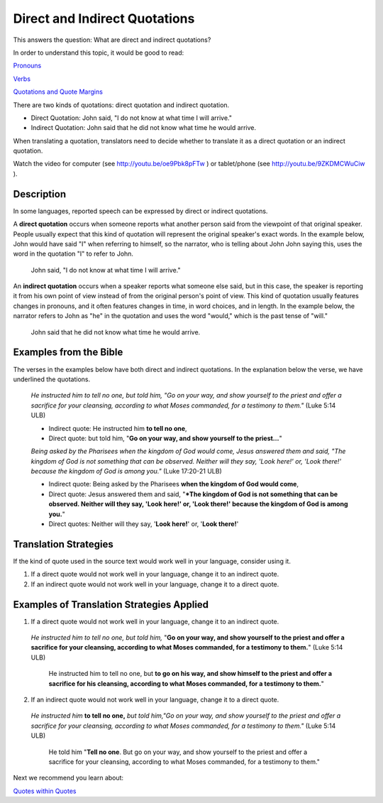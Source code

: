 Direct and Indirect Quotations
==============================

This answers the question: What are direct and indirect quotations?

In order to understand this topic, it would be good to read:

`Pronouns <https://github.com/unfoldingWord-dev/translationStudio-Info/blob/master/docs/Pronouns.rst>`_

`Verbs <https://github.com/unfoldingWord-dev/translationStudio-Info/blob/master/docs/Verbs.rst>`_

`Quotations and Quote Margins <https://github.com/unfoldingWord-dev/translationStudio-Info/blob/master/docs/QuoteMargins.rst>`_

There are two kinds of quotations: direct quotation and indirect quotation.

* Direct Quotation: John said, "I do not know at what time I will arrive."

* Indirect Quotation: John said that he did not know what time he would arrive.

When translating a quotation, translators need to decide whether to translate it as a direct quotation or an indirect quotation.

Watch the video for computer (see http://youtu.be/oe9Pbk8pFTw ) or tablet/phone (see http://youtu.be/9ZKDMCWuCiw ).

Description
------------

In some languages, reported speech can be expressed by direct or indirect quotations.

A **direct quotation** occurs when someone reports what another person said from the viewpoint of that original speaker. People usually expect that this kind of quotation will represent the original speaker's exact words. In the example below, John would have said "I" when referring to himself, so the narrator, who is telling about John John saying this, uses the word in the quotation "I" to refer to John.

  John said, "I do not know at what time I will arrive."

An **indirect quotation** occurs when a speaker reports what someone else said, but in this case, the speaker is reporting it from his own point of view instead of from the original person's point of view. This kind of quotation usually features changes in pronouns, and it often features changes in time, in word choices, and in length. In the example below, the narrator refers to John as "he" in the quotation and uses the word "would," which is the past tense of "will."

  John said that he did not know what time he would arrive.

Examples from the Bible
------------------------

The verses in the examples below have both direct and indirect quotations. In the explanation below the verse, we have underlined the quotations.

  *He instructed him to tell no one, but told him, "Go on your way, and show yourself to the priest and offer a sacrifice for your cleansing, according to what Moses commanded, for a testimony to them."* (Luke 5:14 ULB)

  * Indirect quote: He instructed him **to tell no one**,

  * Direct quote: but told him, "**Go on your way, and show yourself to the priest…**"

  *Being asked by the Pharisees when the kingdom of God would come, Jesus answered them and said, "The kingdom of God is not something that can be observed. Neither will they say, 'Look here!' or, 'Look there!' because the kingdom of God is among you."* (Luke 17:20-21 ULB)

  * Indirect quote: Being asked by the Pharisees **when the kingdom of God would come**,

  * Direct quote: Jesus answered them and said, "***The kingdom of God is not something that can be observed. Neither will they say, 'Look here!' or, 'Look there!' because the kingdom of God is among you.**"

  * Direct quotes: Neither will they say, '**Look here!**' or, '**Look there!**'

Translation Strategies
----------------------

If the kind of quote used in the source text would work well in your language, consider using it.

1. If a direct quote would not work well in your language, change it to an indirect quote.

2. If an indirect quote would not work well in your language, change it to a direct quote.

Examples of Translation Strategies Applied
------------------------------------------

1) If a direct quote would not work well in your language, change it to an indirect quote.

  *He instructed him to tell no one, but told him,* "**Go on your way, and show yourself to the priest and offer a sacrifice for your cleansing, according to what Moses commanded, for a testimony to them.**" (Luke 5:14 ULB)

    He instructed him to tell no one, but **to go on his way, and show himself to the priest and offer a sacrifice for his cleansing, according to what Moses commanded, for a testimony to them.**"

2) If an indirect quote would not work well in your language, change it to a direct quote.

  *He instructed him* **to tell no one,** *but told him,"Go on your way, and show yourself to the priest and offer a sacrifice for your cleansing, according to what Moses commanded, for a testimony to them."* (Luke 5:14 ULB)

    He told him "**Tell no one**. But go on your way, and show yourself to the priest and offer a sacrifice for your cleansing, according to what Moses commanded, for a testimony to them."

Next we recommend you learn about:

`Quotes within Quotes <https://github.com/unfoldingWord-dev/translationStudio-Info/blob/master/docs/QuotesWithinQuotes.rst>`_
